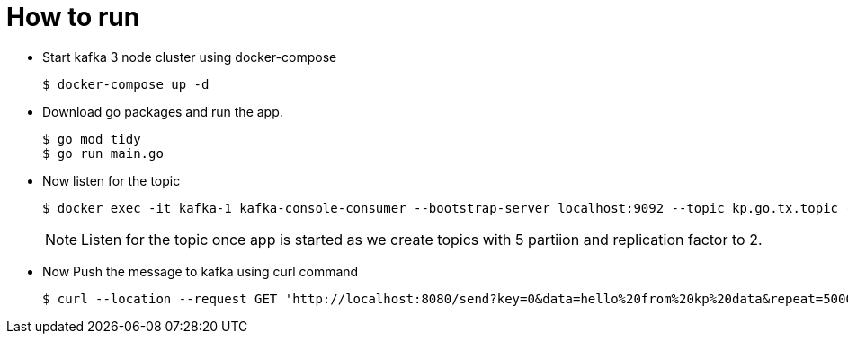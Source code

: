
# How to run

- Start kafka 3 node cluster using docker-compose
+
----
$ docker-compose up -d
----

- Download go packages and run the app.
+
----
$ go mod tidy
$ go run main.go
----

- Now listen for the topic
+
-----
$ docker exec -it kafka-1 kafka-console-consumer --bootstrap-server localhost:9092 --topic kp.go.tx.topic --from-beginning
-----
+
NOTE: Listen for the topic once app is started as we create topics with 5 partiion and replication factor to 2.

- Now Push the message to kafka using curl command
+
----
$ curl --location --request GET 'http://localhost:8080/send?key=0&data=hello%20from%20kp%20data&repeat=5000'
----